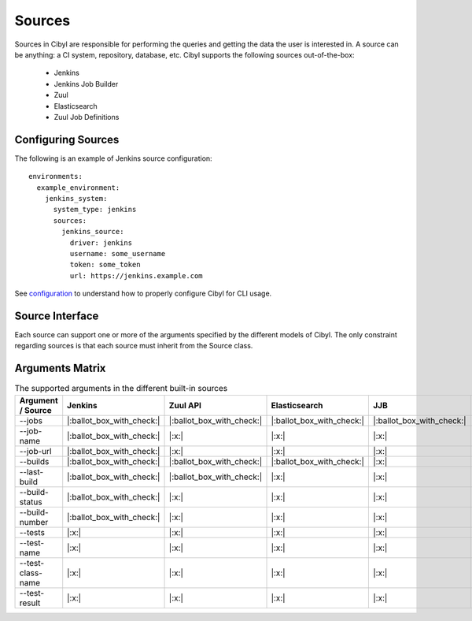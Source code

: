 Sources
=======

Sources in Cibyl are responsible for performing the queries and getting the data the user is interested in.
A source can be anything: a CI system, repository, database, etc. Cibyl supports the following sources out-of-the-box:

  * Jenkins
  * Jenkins Job Builder
  * Zuul
  * Elasticsearch
  * Zuul Job Definitions

Configuring Sources
-------------------

The following is an example of Jenkins source configuration::

    environments:
      example_environment:
        jenkins_system:
          system_type: jenkins
          sources:
            jenkins_source:
              driver: jenkins
              username: some_username
              token: some_token
              url: https://jenkins.example.com

See `configuration <configuration.html#configuration>`_ to understand how to properly configure Cibyl for CLI usage.

Source Interface
----------------

Each source can support one or more of the arguments specified by the different models of Cibyl.
The only constraint regarding sources is that each source must inherit from the Source class.

Arguments Matrix
----------------

.. list-table:: The supported arguments in the different built-in sources
   :widths: 25 25 25 25 25 25
   :header-rows: 1

   * - Argument / Source
     - Jenkins
     - Zuul API
     - Elasticsearch
     - JJB
     - Zuul.d
   * - --jobs
     - |:ballot_box_with_check:|
     - |:ballot_box_with_check:|
     - |:ballot_box_with_check:|
     - |:ballot_box_with_check:|
     - |:x:|
   * - --job-name
     - |:ballot_box_with_check:|
     - |:x:|
     - |:x:|
     - |:x:|
     - |:x:|
   * - --job-url
     - |:ballot_box_with_check:|
     - |:x:|
     - |:x:|
     - |:x:|
     - |:x:|
   * - --builds
     - |:ballot_box_with_check:|
     - |:ballot_box_with_check:|
     - |:ballot_box_with_check:|
     - |:x:|
     - |:x:|
   * - --last-build
     - |:ballot_box_with_check:|
     - |:ballot_box_with_check:|
     - |:x:|
     - |:x:|
     - |:x:|
   * - --build-status
     - |:ballot_box_with_check:|
     - |:x:|
     - |:x:|
     - |:x:|
     - |:x:|
   * - --build-number
     - |:ballot_box_with_check:|
     - |:x:|
     - |:x:|
     - |:x:|
     - |:x:|
   * - --tests
     - |:x:|
     - |:x:|
     - |:x:|
     - |:x:|
     - |:x:|
   * - --test-name
     - |:x:|
     - |:x:|
     - |:x:|
     - |:x:|
     - |:x:|
   * - --test-class-name
     - |:x:|
     - |:x:|
     - |:x:|
     - |:x:|
     - |:x:|
   * - --test-result
     - |:x:|
     - |:x:|
     - |:x:|
     - |:x:|
     - |:x:|
